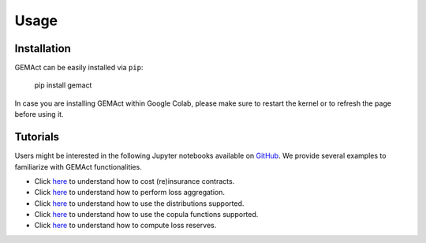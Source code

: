 Usage
=============

Installation
---------------
GEMAct can be easily installed via ``pip``:

   pip install gemact

In case you are installing GEMAct within Google Colab, please make sure to restart the kernel or to refresh the page before using it.

Tutorials
---------------

Users might be interested in the following Jupyter notebooks available on `GitHub <https://github.com/gpitt71/gemact-code/tree/main/vignette>`_.
We provide several examples to familiarize with GEMAct functionalities.

* Click `here <https://github.com/gpitt71/gemact-code/blob/main/vignette/lossmodel.ipynb>`_ to understand how to cost (re)insurance contracts.
* Click `here <https://github.com/gpitt71/gemact-code/blob/main/vignette/lossaggregation.ipynb>`_ to understand how to perform loss aggregation.
* Click `here <https://github.com/gpitt71/gemact-code/blob/main/vignette/distributions.ipynb>`_ to understand how to use the distributions supported.
* Click `here <https://github.com/gpitt71/gemact-code/blob/main/vignette/copulas.ipynb>`_ to understand how to use the copula functions supported.
* Click `here <https://github.com/gpitt71/gemact-code/blob/main/vignette/lossreserve.ipynb>`_ to understand how to compute loss reserves.
